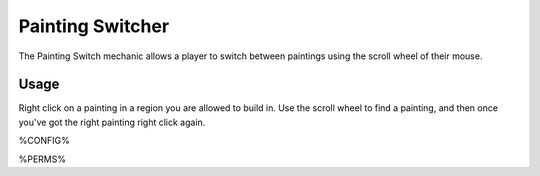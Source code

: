 =================
Painting Switcher
=================

The Painting Switch mechanic allows a player to switch between paintings using the scroll wheel of their mouse.

Usage
=====

Right click on a painting in a region you are allowed to build in. Use the scroll wheel to find a painting, and then once you've got the right painting right click again.

%CONFIG%

%PERMS%